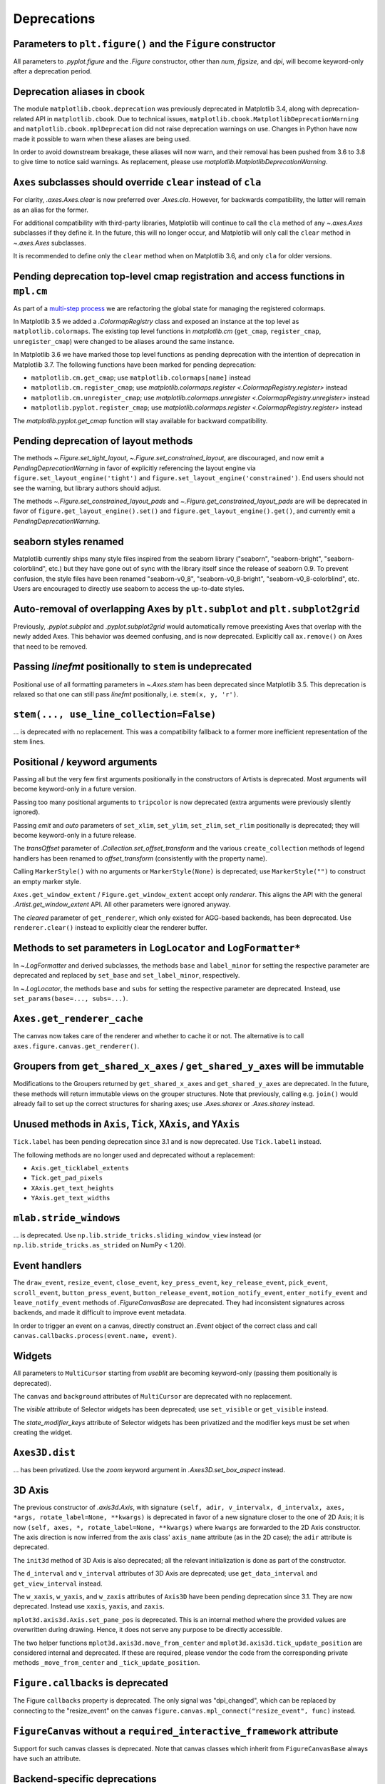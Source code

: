 Deprecations
------------

Parameters to ``plt.figure()`` and the ``Figure`` constructor
~~~~~~~~~~~~~~~~~~~~~~~~~~~~~~~~~~~~~~~~~~~~~~~~~~~~~~~~~~~~~

All parameters to `.pyplot.figure` and the `.Figure` constructor, other than
*num*, *figsize*, and *dpi*, will become keyword-only after a deprecation
period.

Deprecation aliases in cbook
~~~~~~~~~~~~~~~~~~~~~~~~~~~~

The module ``matplotlib.cbook.deprecation`` was previously deprecated in
Matplotlib 3.4, along with deprecation-related API in ``matplotlib.cbook``. Due
to technical issues, ``matplotlib.cbook.MatplotlibDeprecationWarning`` and
``matplotlib.cbook.mplDeprecation`` did not raise deprecation warnings on use.
Changes in Python have now made it possible to warn when these aliases are
being used.

In order to avoid downstream breakage, these aliases will now warn, and their
removal has been pushed from 3.6 to 3.8 to give time to notice said warnings.
As replacement, please use `matplotlib.MatplotlibDeprecationWarning`.

``Axes`` subclasses should override ``clear`` instead of ``cla``
~~~~~~~~~~~~~~~~~~~~~~~~~~~~~~~~~~~~~~~~~~~~~~~~~~~~~~~~~~~~~~~~

For clarity, `.axes.Axes.clear` is now preferred over `.Axes.cla`. However, for
backwards compatibility, the latter will remain as an alias for the former.

For additional compatibility with third-party libraries, Matplotlib will
continue to call the ``cla`` method of any `~.axes.Axes` subclasses if they
define it. In the future, this will no longer occur, and Matplotlib will only
call the ``clear`` method in `~.axes.Axes` subclasses.

It is recommended to define only the ``clear`` method when on Matplotlib 3.6,
and only ``cla`` for older versions.

Pending deprecation top-level cmap registration and access functions in ``mpl.cm``
~~~~~~~~~~~~~~~~~~~~~~~~~~~~~~~~~~~~~~~~~~~~~~~~~~~~~~~~~~~~~~~~~~~~~~~~~~~~~~~~~~

As part of a `multi-step process
<https://github.com/matplotlib/matplotlib/issues/20853>`_ we are refactoring
the global state for managing the registered colormaps.

In Matplotlib 3.5 we added a `.ColormapRegistry` class and exposed an instance
at the top level as ``matplotlib.colormaps``. The existing top level functions
in `matplotlib.cm` (``get_cmap``, ``register_cmap``, ``unregister_cmap``) were
changed to be aliases around the same instance.

In Matplotlib 3.6 we have marked those top level functions as pending
deprecation with the intention of deprecation in Matplotlib 3.7. The following
functions have been marked for pending deprecation:

- ``matplotlib.cm.get_cmap``; use ``matplotlib.colormaps[name]`` instead
- ``matplotlib.cm.register_cmap``; use `matplotlib.colormaps.register
  <.ColormapRegistry.register>` instead
- ``matplotlib.cm.unregister_cmap``; use `matplotlib.colormaps.unregister
  <.ColormapRegistry.unregister>` instead
- ``matplotlib.pyplot.register_cmap``; use `matplotlib.colormaps.register
  <.ColormapRegistry.register>` instead

The `matplotlib.pyplot.get_cmap` function will stay available for backward
compatibility.

Pending deprecation of layout methods
~~~~~~~~~~~~~~~~~~~~~~~~~~~~~~~~~~~~~

The methods `~.Figure.set_tight_layout`, `~.Figure.set_constrained_layout`, are
discouraged, and now emit a `PendingDeprecationWarning` in favor of explicitly
referencing the layout engine via ``figure.set_layout_engine('tight')`` and
``figure.set_layout_engine('constrained')``. End users should not see the
warning, but library authors should adjust.

The methods `~.Figure.set_constrained_layout_pads` and
`~.Figure.get_constrained_layout_pads` are will be deprecated in favor of
``figure.get_layout_engine().set()`` and ``figure.get_layout_engine().get()``,
and currently emit a `PendingDeprecationWarning`.

seaborn styles renamed
~~~~~~~~~~~~~~~~~~~~~~

Matplotlib currently ships many style files inspired from the seaborn library
("seaborn", "seaborn-bright", "seaborn-colorblind", etc.) but they have gone
out of sync with the library itself since the release of seaborn 0.9. To
prevent confusion, the style files have been renamed "seaborn-v0_8",
"seaborn-v0_8-bright", "seaborn-v0_8-colorblind", etc. Users are encouraged to
directly use seaborn to access the up-to-date styles.

Auto-removal of overlapping Axes by ``plt.subplot`` and ``plt.subplot2grid``
~~~~~~~~~~~~~~~~~~~~~~~~~~~~~~~~~~~~~~~~~~~~~~~~~~~~~~~~~~~~~~~~~~~~~~~~~~~~

Previously, `.pyplot.subplot` and `.pyplot.subplot2grid` would automatically
remove preexisting Axes that overlap with the newly added Axes. This behavior
was deemed confusing, and is now deprecated. Explicitly call ``ax.remove()`` on
Axes that need to be removed.

Passing *linefmt* positionally to ``stem`` is undeprecated
~~~~~~~~~~~~~~~~~~~~~~~~~~~~~~~~~~~~~~~~~~~~~~~~~~~~~~~~~~

Positional use of all formatting parameters in `~.Axes.stem` has been
deprecated since Matplotlib 3.5. This deprecation is relaxed so that one can
still pass *linefmt* positionally, i.e. ``stem(x, y, 'r')``.

``stem(..., use_line_collection=False)``
~~~~~~~~~~~~~~~~~~~~~~~~~~~~~~~~~~~~~~~~

... is deprecated with no replacement. This was a compatibility fallback to a
former more inefficient representation of the stem lines.

Positional / keyword arguments
~~~~~~~~~~~~~~~~~~~~~~~~~~~~~~

Passing all but the very few first arguments positionally in the constructors
of Artists is deprecated. Most arguments will become keyword-only in a future
version.

Passing too many positional arguments to ``tripcolor`` is now deprecated (extra
arguments were previously silently ignored).

Passing *emit* and *auto* parameters of ``set_xlim``, ``set_ylim``,
``set_zlim``, ``set_rlim`` positionally is deprecated; they will become
keyword-only in a future release.

The *transOffset* parameter of `.Collection.set_offset_transform` and the
various ``create_collection`` methods of legend handlers has been renamed to
*offset_transform* (consistently with the property name).

Calling ``MarkerStyle()`` with no arguments or ``MarkerStyle(None)`` is
deprecated; use ``MarkerStyle("")`` to construct an empty marker style.

``Axes.get_window_extent`` / ``Figure.get_window_extent`` accept only
*renderer*. This aligns the API with the general `.Artist.get_window_extent`
API. All other parameters were ignored anyway.

The *cleared* parameter of ``get_renderer``, which only existed for AGG-based
backends, has been deprecated. Use ``renderer.clear()`` instead to explicitly
clear the renderer buffer.

Methods to set parameters in ``LogLocator`` and ``LogFormatter*``
~~~~~~~~~~~~~~~~~~~~~~~~~~~~~~~~~~~~~~~~~~~~~~~~~~~~~~~~~~~~~~~~~~

In `~.LogFormatter` and derived subclasses, the methods ``base`` and
``label_minor`` for setting the respective parameter are deprecated and
replaced by ``set_base`` and ``set_label_minor``, respectively.

In `~.LogLocator`, the methods ``base`` and ``subs`` for setting the respective
parameter are deprecated. Instead, use ``set_params(base=..., subs=...)``.

``Axes.get_renderer_cache``
~~~~~~~~~~~~~~~~~~~~~~~~~~~

The canvas now takes care of the renderer and whether to cache it or not. The
alternative is to call ``axes.figure.canvas.get_renderer()``.

Groupers from ``get_shared_x_axes`` / ``get_shared_y_axes`` will be immutable
~~~~~~~~~~~~~~~~~~~~~~~~~~~~~~~~~~~~~~~~~~~~~~~~~~~~~~~~~~~~~~~~~~~~~~~~~~~~~

Modifications to the Groupers returned by ``get_shared_x_axes`` and
``get_shared_y_axes`` are deprecated. In the future, these methods will return
immutable views on the grouper structures. Note that previously, calling e.g.
``join()`` would already fail to set up the correct structures for sharing
axes; use `.Axes.sharex` or `.Axes.sharey` instead.

Unused methods in ``Axis``, ``Tick``, ``XAxis``, and ``YAxis``
~~~~~~~~~~~~~~~~~~~~~~~~~~~~~~~~~~~~~~~~~~~~~~~~~~~~~~~~~~~~~~

``Tick.label`` has been pending deprecation since 3.1 and is now deprecated.
Use ``Tick.label1`` instead.

The following methods are no longer used and deprecated without a replacement:

- ``Axis.get_ticklabel_extents``
- ``Tick.get_pad_pixels``
- ``XAxis.get_text_heights``
- ``YAxis.get_text_widths``

``mlab.stride_windows``
~~~~~~~~~~~~~~~~~~~~~~~

... is deprecated. Use ``np.lib.stride_tricks.sliding_window_view`` instead (or
``np.lib.stride_tricks.as_strided`` on NumPy < 1.20).

Event handlers
~~~~~~~~~~~~~~

The ``draw_event``, ``resize_event``, ``close_event``, ``key_press_event``,
``key_release_event``, ``pick_event``, ``scroll_event``,
``button_press_event``, ``button_release_event``, ``motion_notify_event``,
``enter_notify_event`` and ``leave_notify_event`` methods of
`.FigureCanvasBase` are deprecated. They had inconsistent signatures across
backends, and made it difficult to improve event metadata.

In order to trigger an event on a canvas, directly construct an `.Event` object
of the correct class and call ``canvas.callbacks.process(event.name, event)``.

Widgets
~~~~~~~

All parameters to ``MultiCursor`` starting from *useblit* are becoming
keyword-only (passing them positionally is deprecated).

The ``canvas`` and ``background`` attributes of ``MultiCursor`` are deprecated
with no replacement.

The *visible* attribute of Selector widgets has been deprecated; use
``set_visible`` or ``get_visible`` instead.

The *state_modifier_keys* attribute of Selector widgets has been privatized and
the modifier keys must be set when creating the widget.

``Axes3D.dist``
~~~~~~~~~~~~~~~

... has been privatized. Use the *zoom* keyword argument in
`.Axes3D.set_box_aspect` instead.

3D Axis
~~~~~~~

The previous constructor of `.axis3d.Axis`, with signature ``(self, adir,
v_intervalx, d_intervalx, axes, *args, rotate_label=None, **kwargs)`` is
deprecated in favor of a new signature closer to the one of 2D Axis; it is now
``(self, axes, *, rotate_label=None, **kwargs)`` where ``kwargs`` are forwarded
to the 2D Axis constructor. The axis direction is now inferred from the axis
class' ``axis_name`` attribute (as in the 2D case); the ``adir`` attribute is
deprecated.

The ``init3d`` method of 3D Axis is also deprecated; all the relevant
initialization is done as part of the constructor.

The ``d_interval`` and ``v_interval`` attributes of 3D Axis are deprecated; use
``get_data_interval`` and ``get_view_interval`` instead.

The ``w_xaxis``, ``w_yaxis``, and ``w_zaxis`` attributes of ``Axis3D`` have
been pending deprecation since 3.1. They are now deprecated. Instead use
``xaxis``, ``yaxis``, and ``zaxis``.

``mplot3d.axis3d.Axis.set_pane_pos`` is deprecated. This is an internal method
where the provided values are overwritten during drawing. Hence, it does not
serve any purpose to be directly accessible.

The two helper functions ``mplot3d.axis3d.move_from_center`` and
``mplot3d.axis3d.tick_update_position`` are considered internal and deprecated.
If these are required, please vendor the code from the corresponding private
methods ``_move_from_center`` and ``_tick_update_position``.

``Figure.callbacks`` is deprecated
~~~~~~~~~~~~~~~~~~~~~~~~~~~~~~~~~~

The Figure ``callbacks`` property is deprecated. The only signal was
"dpi_changed", which can be replaced by connecting to the "resize_event" on the
canvas ``figure.canvas.mpl_connect("resize_event", func)`` instead.

``FigureCanvas`` without a ``required_interactive_framework`` attribute
~~~~~~~~~~~~~~~~~~~~~~~~~~~~~~~~~~~~~~~~~~~~~~~~~~~~~~~~~~~~~~~~~~~~~~~

Support for such canvas classes is deprecated. Note that canvas classes which
inherit from ``FigureCanvasBase`` always have such an attribute.

Backend-specific deprecations
~~~~~~~~~~~~~~~~~~~~~~~~~~~~~

- ``backend_gtk3.FigureManagerGTK3Agg`` and
  ``backend_gtk4.FigureManagerGTK4Agg``; directly use
  ``backend_gtk3.FigureManagerGTK3`` and ``backend_gtk4.FigureManagerGTK4``
  instead.
- The *window* parameter to ``backend_gtk3.NavigationToolbar2GTK3`` had no
  effect, and is now deprecated.
- ``backend_gtk3.NavigationToolbar2GTK3.win``
- ``backend_gtk3.RendererGTK3Cairo`` and ``backend_gtk4.RendererGTK4Cairo``;
  use `.RendererCairo` instead, which has gained the ``set_context`` method,
  which also auto-infers the size of the underlying surface.
- ``backend_cairo.RendererCairo.set_ctx_from_surface`` and
  ``backend_cairo.RendererCairo.set_width_height`` in favor of
  `.RendererCairo.set_context`.
- ``backend_gtk3.error_msg_gtk``
- ``backend_gtk3.icon_filename`` and ``backend_gtk3.window_icon``
- ``backend_macosx.NavigationToolbar2Mac.prepare_configure_subplots`` has been
  replaced by ``configure_subplots()``.
- ``backend_pdf.Name.hexify``
- ``backend_pdf.Operator`` and ``backend_pdf.Op.op`` are deprecated in favor of
  a single standard `enum.Enum` interface on `.backend_pdf.Op`.
- ``backend_pdf.fill``; vendor the code of the similarly named private
  functions if you rely on these functions.
- ``backend_pgf.LatexManager.texcommand`` and
  ``backend_pgf.LatexManager.latex_header``
- ``backend_pgf.NO_ESCAPE``
- ``backend_pgf.common_texification``
- ``backend_pgf.get_fontspec``
- ``backend_pgf.get_preamble``
- ``backend_pgf.re_mathsep``
- ``backend_pgf.writeln``
- ``backend_ps.convert_psfrags``
- ``backend_ps.quote_ps_string``; vendor the code of the similarly named
  private functions if you rely on it.
- ``backend_qt.qApp``; use ``QtWidgets.QApplication.instance()`` instead.
- ``backend_svg.escape_attrib``; vendor the code of the similarly named private
  functions if you rely on it.
- ``backend_svg.escape_cdata``; vendor the code of the similarly named private
  functions if you rely on it.
- ``backend_svg.escape_comment``; vendor the code of the similarly named
  private functions if you rely on it.
- ``backend_svg.short_float_fmt``; vendor the code of the similarly named
  private functions if you rely on it.
- ``backend_svg.generate_transform`` and ``backend_svg.generate_css``
- ``backend_tk.NavigationToolbar2Tk.lastrect`` and
  ``backend_tk.RubberbandTk.lastrect`` 
- ``backend_tk.NavigationToolbar2Tk.window``; use ``toolbar.master`` instead.
- ``backend_tools.ToolBase.destroy``; To run code upon tool removal, connect to
  the ``tool_removed_event`` event.
- ``backend_wx.RendererWx.offset_text_height``
- ``backend_wx.error_msg_wx``

- ``FigureCanvasBase.pick``; directly call `.Figure.pick`, which has taken over
  the responsibility of checking the canvas widget lock as well.
- ``FigureCanvasBase.resize``, which has no effect; use
  ``FigureManagerBase.resize`` instead.

- ``FigureManagerMac.close``

- ``FigureFrameWx.sizer``; use ``frame.GetSizer()`` instead.
- ``FigureFrameWx.figmgr`` and ``FigureFrameWx.get_figure_manager``; use
  ``frame.canvas.manager`` instead.
- ``FigureFrameWx.num``; use ``frame.canvas.manager.num`` instead.
- ``FigureFrameWx.toolbar``; use ``frame.GetToolBar()`` instead.
- ``FigureFrameWx.toolmanager``; use ``frame.canvas.manager.toolmanager``
  instead.

Modules
~~~~~~~

The modules ``matplotlib.afm``, ``matplotlib.docstring``,
``matplotlib.fontconfig_pattern``, ``matplotlib.tight_bbox``,
``matplotlib.tight_layout``, and ``matplotlib.type1font`` are considered
internal and public access is deprecated.

``checkdep_usetex`` deprecated
~~~~~~~~~~~~~~~~~~~~~~~~~~~~~~

This method was only intended to disable tests in case no latex install was
found. As such, it is considered to be private and for internal use only.

Please vendor the code if you need this.

``date_ticker_factory`` deprecated
~~~~~~~~~~~~~~~~~~~~~~~~~~~~~~~~~~

The ``date_ticker_factory`` method in the `matplotlib.dates` module is
deprecated. Instead use `~.AutoDateLocator` and `~.AutoDateFormatter` for a
more flexible and scalable locator and formatter.

If you need the exact ``date_ticker_factory`` behavior, please copy the code.

``dviread.find_tex_file`` will raise ``FileNotFoundError``
~~~~~~~~~~~~~~~~~~~~~~~~~~~~~~~~~~~~~~~~~~~~~~~~~~~~~~~~~~

In the future, ``dviread.find_tex_file`` will raise a `FileNotFoundError` for
missing files. Previously, it would return an empty string in such cases.
Raising an exception allows attaching a user-friendly message instead. During
the transition period, a warning is raised.

``transforms.Affine2D.identity()``
~~~~~~~~~~~~~~~~~~~~~~~~~~~~~~~~~~

... is deprecated in favor of directly calling the `.Affine2D` constructor with
no arguments.

Deprecations in ``testing.decorators``
~~~~~~~~~~~~~~~~~~~~~~~~~~~~~~~~~~~~~~

The unused class ``CleanupTestCase`` and decorator ``cleanup`` are deprecated
and will be removed. Vendor the code, including the private function
``_cleanup_cm``.

The function ``check_freetype_version`` is considered internal and deprecated.
Vendor the code of the private function ``_check_freetype_version``.

``text.get_rotation()``
~~~~~~~~~~~~~~~~~~~~~~~

... is deprecated with no replacement. Copy the original implementation if
needed.

Miscellaneous internals
~~~~~~~~~~~~~~~~~~~~~~~

- ``axes_grid1.axes_size.AddList``; use ``sum(sizes, start=Fixed(0))`` (for
  example) to sum multiple size objects.
- ``axes_size.Padded``; use ``size + pad`` instead
- ``axes_size.SizeFromFunc``, ``axes_size.GetExtentHelper``
- ``AxisArtistHelper.delta1`` and ``AxisArtistHelper.delta2``
- ``axislines.GridHelperBase.new_gridlines`` and
  ``axislines.Axes.new_gridlines``
- ``cbook.maxdict``; use the standard library ``functools.lru_cache`` instead.
- ``_DummyAxis.dataLim`` and ``_DummyAxis.viewLim``; use
  ``get_data_interval()``, ``set_data_interval()``, ``get_view_interval()``,
  and ``set_view_interval()`` instead.
- ``GridSpecBase.get_grid_positions(..., raw=True)``
- ``ImageMagickBase.delay`` and ``ImageMagickBase.output_args``
- ``MathtextBackend``, ``MathtextBackendAgg``, ``MathtextBackendPath``,
  ``MathTextWarning``
- ``TexManager.get_font_config``; it previously returned an internal hashed key
  for used for caching purposes.
- ``TextToPath.get_texmanager``; directly construct a `.texmanager.TexManager`
  instead.
- ``ticker.is_close_to_int``; use ``math.isclose(x, round(x))`` instead.
- ``ticker.is_decade``; use ``y = numpy.log(x)/numpy.log(base);
  numpy.isclose(y, numpy.round(y))`` instead.
